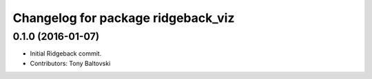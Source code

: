 ^^^^^^^^^^^^^^^^^^^^^^^^^^^^^^^^^^^
Changelog for package ridgeback_viz
^^^^^^^^^^^^^^^^^^^^^^^^^^^^^^^^^^^

0.1.0 (2016-01-07)
------------------
* Initial Ridgeback commit.
* Contributors: Tony Baltovski
